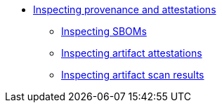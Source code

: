 ** xref:index.adoc[Inspecting provenance and attestations]
*** xref:sboms.adoc[Inspecting SBOMs]
*** xref:attestations.adoc[Inspecting artifact attestations]
*** xref:scan-results.adoc[Inspecting artifact scan results]
